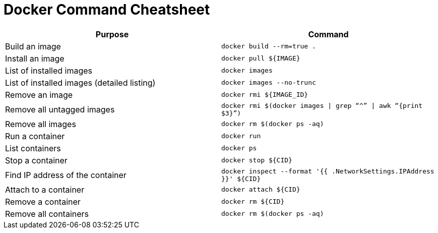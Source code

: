 # Docker Command Cheatsheet

[width="100%", options="header"]
|==================
| Purpose| Command
| Build an image| `docker build --rm=true .`
| Install an image | `docker pull ${IMAGE}`
| List of installed images | `docker images`
| List of installed images (detailed listing) | `docker images --no-trunc`
| Remove an image | `docker rmi ${IMAGE_ID}`
| Remove all untagged images | `docker rmi $(docker images \| grep “^” \| awk “{print $3}”)`
| Remove all images | `docker rm $(docker ps -aq)`
| Run a container | `docker run`
| List containers | `docker ps`
| Stop a container | `docker stop ${CID}`
| Find IP address of the container | `docker inspect --format '{{ .NetworkSettings.IPAddress }}' ${CID}`
| Attach to a container | `docker attach ${CID}`
| Remove a container | `docker rm ${CID}`
| Remove all containers | `docker rm $(docker ps -aq)`
|==================
